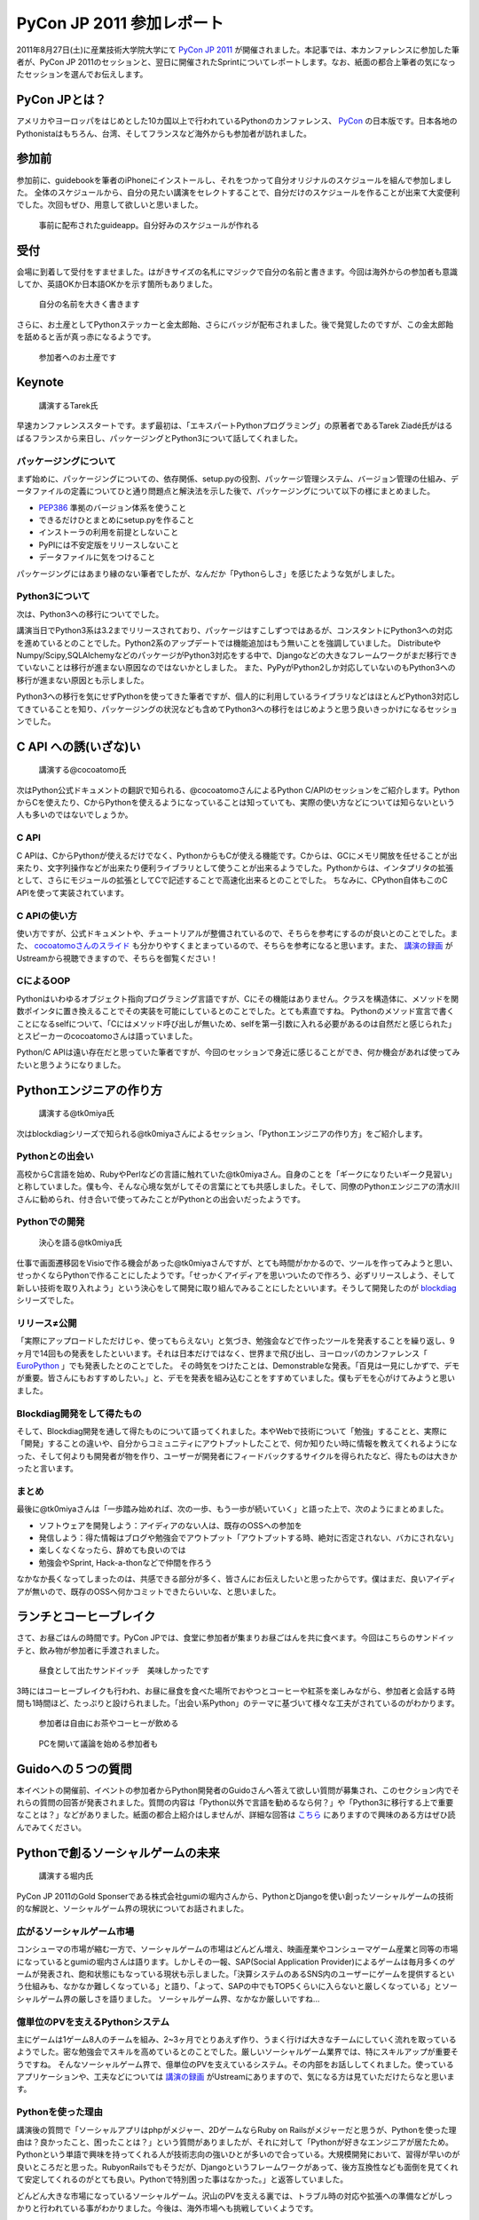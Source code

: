============================
 PyCon JP 2011 参加レポート
============================

.. 原がしっぴつします


2011年8月27日(土)に産業技術大学院大学にて `PyCon JP 2011 <http://2011.pycon.jp/>`_ が開催されました。本記事では、本カンファレンスに参加した筆者が、PyCon JP 2011のセッションと、翌日に開催されたSprintについてレポートします。なお、紙面の都合上筆者の気になったセッションを選んでお伝えします。

PyCon JPとは？
==============
アメリカやヨーロッパをはじめとした10カ国以上で行われているPythonのカンファレンス、 `PyCon <http://pycon.org/>`_ の日本版です。日本各地のPythonistaはもちろん、台湾、そしてフランスなど海外からも参加者が訪れました。

参加前
======
参加前に、guidebookを筆者のiPhoneにインストールし、それをつかって自分オリジナルのスケジュールを組んで参加しました。
全体のスケジュールから、自分の見たい講演をセレクトすることで、自分だけのスケジュールを作ることが出来て大変便利でした。次回もぜひ、用意して欲しいと思いました。

.. figure:: /_static/h_guidebook.jpg
   :scale: 40%

   事前に配布されたguideapp。自分好みのスケジュールが作れる

受付
====
会場に到着して受付をすませました。はがきサイズの名札にマジックで自分の名前と書きます。今回は海外からの参加者も意識してか、英語OKか日本語OKかを示す箇所もありました。

.. figure:: /_static/h_name.jpg
   :scale: 50%

   自分の名前を大きく書きます

さらに、お土産としてPythonステッカーと金太郎飴、さらにバッジが配布されました。後で発覚したのですが、この金太郎飴を舐めると舌が真っ赤になるようです。

.. figure:: /_static/h_omiyage.jpg
   :scale: 50%

   参加者へのお土産です

Keynote
========

.. figure:: /_static/h_tarek.jpg
   :scale: 50%

   講演するTarek氏

早速カンファレンススタートです。まず最初は、「エキスパートPythonプログラミング」の原著者であるTarek Ziadé氏がはるばるフランスから来日し、パッケージングとPython3について話してくれました。

パッケージングについて
-----------------------
まず始めに、パッケージングについての、依存関係、setup.pyの役割、パッケージ管理システム、バージョン管理の仕組み、データファイルの定義についてひと通り問題点と解決法を示した後で、パッケージングについて以下の様にまとめました。

- `PEP386 <http://www.python.org/dev/peps/pep-0386/>`_ 準拠のバージョン体系を使うこと
- できるだけひとまとめにsetup.pyを作ること
- インストーラの利用を前提としないこと
- PyPIには不安定版をリリースしないこと
- データファイルに気をつけること

パッケージングにはあまり縁のない筆者でしたが、なんだか「Pythonらしさ」を感じたような気がしました。

Python3について
---------------
次は、Python3への移行についてでした。

講演当日でPython3系は3.2までリリースされており、パッケージはすこしずつではあるが、コンスタントにPython3への対応を進めているとのことでした。Python2系のアップデートでは機能追加はもう無いことを強調していました。
DistributeやNumpy/Scipy,SQLAlchemyなどのパッケージがPython3対応をする中で、Djangoなどの大きなフレームワークがまだ移行できていないことは移行が進まない原因なのではないかとしました。
また、PyPyがPython2しか対応していないのもPython3への移行が進まない原因とも示しました。

Python3への移行を気にせずPythonを使ってきた筆者ですが、個人的に利用しているライブラリなどはほとんどPython3対応してきていることを知り、パッケージングの状況なども含めてPython3への移行をはじめようと思う良いきっかけになるセッションでした。

C API への誘(いざな)い
=======================

.. figure:: /_static/h_cocoatomo.jpg
   :scale: 50%
   
   講演する@cocoatomo氏

次はPython公式ドキュメントの翻訳で知られる、@cocoatomoさんによるPython C/APIのセッションをご紹介します。PythonからCを使えたり、CからPythonを使えるようになっていることは知っていても、実際の使い方などについては知らないという人も多いのではないでしょうか。

C API
-----
C APIは、CからPythonが使えるだけでなく、PythonからもCが使える機能です。Cからは、GCにメモリ開放を任せることが出来たり、文字列操作などが出来たり便利ライブラリとして使うことが出来るようでした。Pythonからは、インタプリタの拡張として、さらにモジュールの拡張としてCで記述することで高速化出来るとのことでした。
ちなみに、CPython自体もこのC APIを使って実装されています。

C APIの使い方
-------------
使い方ですが、公式ドキュメントや、チュートリアルが整備されているので、そちらを参考にするのが良いとのことでした。また、 `cocoatomoさんのスライド <https://docs.google.com/present/view?id=dchk96tc_2ftxfgqck&pli=1>`_ も分かりやすくまとまっているので、そちらを参考になると思います。また、 `講演の録画 <http://www.ustream.tv/recorded/16895208>`_ がUstreamから視聴できますので、そちらを御覧ください！

CによるOOP
----------
Pythonはいわゆるオブジェクト指向プログラミング言語ですが、Cにその機能はありません。クラスを構造体に、メソッドを関数ポインタに置き換えることでその実装を可能にしているとのことでした。とても素直ですね。
Pythonのメソッド宣言で書くことになるselfについて、「Cにはメソッド呼び出しが無いため、selfを第一引数に入れる必要があるのは自然だと感じられた」とスピーカーのcocoatomoさんは語っていました。

Python/C APIは遠い存在だと思っていた筆者ですが、今回のセッションで身近に感じることができ、何か機会があれば使ってみたいと思うようになりました。


Pythonエンジニアの作り方
========================

.. figure:: /_static/h_tk0miya1.jpg
   :scale: 50%

   講演する@tk0miya氏

次はblockdiagシリーズで知られる@tk0miyaさんによるセッション、「Pythonエンジニアの作り方」をご紹介します。

Pythonとの出会い
-----------------
高校からC言語を始め、RubyやPerlなどの言語に触れていた@tk0miyaさん。自身のことを「ギークになりたいギーク見習い」と称していました。僕も今、そんな心境な気がしてその言葉にとても共感しました。そして、同僚のPythonエンジニアの清水川さんに勧められ、付き合いで使ってみたことがPythonとの出会いだったようです。

Pythonでの開発
--------------

.. figure:: /_static/h_tk0miya2.jpg
   :scale: 50%
   
   決心を語る@tk0miya氏

仕事で画面遷移図をVisioで作る機会があった@tk0miyaさんですが、とても時間がかかるので、ツールを作ってみようと思い、せっかくならPythonで作ることにしたようです。「せっかくアイディアを思いついたので作ろう、必ずリリースしよう、そして新しい技術を取り入れよう」という決心をして開発に取り組んでみることにしたといいます。そうして開発したのが `blockdiag <http://blockdiag.com/>`_ シリーズでした。


リリース≠公開
--------------
「実際にアップロードしただけじゃ、使ってもらえない」と気づき、勉強会などで作ったツールを発表することを繰り返し、9ヶ月で14回もの発表をしたといいます。それは日本だけではなく、世界まで飛び出し、ヨーロッパのカンファレンス「 `EuroPython <http://europython.eu/>`_ 」でも発表したとのことでした。
その時気をつけたことは、Demonstrableな発表。「百見は一見にしかずで、デモが重要。皆さんにもおすすめしたい。」と、デモを発表を組み込むことをすすめていました。僕もデモを心がけてみようと思いました。

Blockdiag開発をして得たもの
----------------------------
そして、Blockdiag開発を通して得たものについて語ってくれました。本やWebで技術について「勉強」することと、実際に「開発」することの違いや、自分からコミュニティにアウトプットしたことで、何か知りたい時に情報を教えてくれるようになった、そして何よりも開発者が物を作り、ユーザーが開発者にフィードバックするサイクルを得られたなど、得たものは大きかったと言います。

まとめ
-------
最後に@tk0miyaさんは「一歩踏み始めれば、次の一歩、もう一歩が続いていく」と語った上で、次のようにまとめました。

- ソフトウェアを開発しよう：アイディアのない人は、既存のOSSへの参加を
- 発信しよう：得た情報はブログや勉強会でアウトプット「アウトプットする時、絶対に否定されない、バカにされない」
- 楽しくなくなったら、辞めても良いのでは
- 勉強会やSprint, Hack-a-thonなどで仲間を作ろう

なかなか長くなってしまったのは、共感できる部分が多く、皆さんにお伝えしたいと思ったからです。僕はまだ、良いアイディアが無いので、既存のOSSへ何かコミットできたらいいな、と思いました。


ランチとコーヒーブレイク
=========================
さて、お昼ごはんの時間です。PyCon JPでは、食堂に参加者が集まりお昼ごはんを共に食べます。今回はこちらのサンドイッチと、飲み物が参加者に手渡されました。

.. figure:: /_static/h_lanch.jpg
   :scale: 50%
   
   昼食として出たサンドイッチ　美味しかったです

3時にはコーヒーブレイクも行われ、お昼に昼食を食べた場所でおやつとコーヒーや紅茶を楽しみながら、参加者と会話する時間も1時間ほど、たっぷりと設けられました。「出会い系Python」のテーマに基づいて様々な工夫がされているのがわかります。

.. figure:: /_static/h_coffee1.jpg
   :scale: 50%

   参加者は自由にお茶やコーヒーが飲める

.. figure:: /_static/h_coffee2.jpg
   :scale: 50%

   PCを開いて議論を始める参加者も

Guidoへの５つの質問
=====================
本イベントの開催前、イベントの参加者からPython開発者のGuidoさんへ答えて欲しい質問が募集され、このセクション内でそれらの質問の回答が発表されました。質問の内容は「Python以外で言語を勧めるなら何？」や「Python3に移行する上で重要なことは？」などがありました。紙面の都合上紹介はしませんが、詳細な回答は `こちら <http://2011.pycon.jp/program/five-questions-to-guido>`_ にありますので興味のある方はぜひ読んでみてください。

Pythonで創るソーシャルゲームの未来
==================================

.. figure:: /_static/h_social.jpg
   :scale: 50%
    
   講演する堀内氏

PyCon JP 2011のGold Sponserである株式会社gumiの堀内さんから、PythonとDjangoを使い創ったソーシャルゲームの技術的な解説と、ソーシャルゲーム界の現状についてお話されました。

広がるソーシャルゲーム市場
---------------------------
コンシューマの市場が縮む一方で、ソーシャルゲームの市場はどんどん増え、映画産業やコンシューマゲーム産業と同等の市場になっているとgumiの堀内さんは語ります。しかしその一報、SAP(Social Application Provider)によるゲームは毎月多くのゲームが発表され、飽和状態にもなっている現状も示しました。「決算システムのあるSNS内のユーザーにゲームを提供するという仕組みも、なかなか難しくなっている」と語り、「よって、SAPの中でもTOP5くらいに入らないと厳しくなっている」とソーシャルゲーム界の厳しさを語りました。
ソーシャルゲーム界、なかなか厳しいですね…

億単位のPVを支えるPythonシステム
---------------------------------
主にゲームは1ゲーム8人のチームを組み、2~3ヶ月でとりあえず作り、うまく行けば大きなチームにしていく流れを取っているようでした。密な勉強会でスキルを高めているとのことでした。厳しいソーシャルゲーム業界では、特にスキルアップが重要そうですね。
そんなソーシャルゲーム界で、億単位のPVを支えているシステム。その内部をお話ししてくれました。使っているアプリケーションや、工夫などについては `講演の録画 <http://www.ustream.tv/recorded/16898222>`_ がUstreamにありますので、気になる方は見ていただけたらなと思います。

Pythonを使った理由
------------------
講演後の質問で「ソーシャルアプリはphpがメジャー、2DゲームならRuby on Railsがメジャーだと思うが、Pythonを使った理由は？良かったこと、困ったことは？」という質問がありましたが、それに対して「Pythonが好きなエンジニアが居たため。Pythonという単語で興味を持ってくれる人が技術志向の強いひとが多いので合っている。大規模開発において、習得が早いのが良いところだと思った。RubyonRailsでもそうだが、Djangoというフレームワークがあって、後方互換性なども面倒を見てくれて安定してくれるのがとても良い。Pythonで特別困った事はなかった。」と返答していました。

どんどん大きな市場になっているソーシャルゲーム。沢山のPVを支える裏では、トラブル時の対応や拡張への準備などがしっかりと行われている事がわかりました。今後は、海外市場へも挑戦していくようです。

PyQtで始めるGUIプログラミング
=============================

.. figure:: /_static/h_pyqt.jpg
   :scale: 50%

   講演する@ransui氏

次はこちらのセッションを紹介したいと思います。@ransuiさんによるPyQtのセッションです。

PyQtとは？
----------
Qtという、クラスプラットフォームのC++総合ライブラリが存在しますが、それをPythonから使うことの出来るPyQtがあります。PyQtは、本家Qtのバージョンアップへの対応は早く、主要なモジュールはほぼすべてサポートされているので便利に使うことができ、さらにC++とシームレスに繋がるように設計されているので使いやすいとのことでした。

PyQtでGUIプログラミング
------------------------
GUIプログラミングをするわけですが、いきなりコードを書き始めたりせず、しっかりと「デザイン」をすることが大切と@ransuiさんは語っていました。
「設計ではなく、デザインを繰り返すことが大事だ」と繰り返していました。
スライドがとても詳しくまとまっており、スライド自体がチュートリアルになるので、興味の有る方は `ここ <http://www.slideshare.net/RansuiIso/pyqtgui>`_ からスライドを読んでいただくか、Ustreamに `講演の録画 <http://www.ustream.tv/recorded/16898833>`_ があるのでそちらをご覧ください。（と、@ransuiさんもおっしゃっていました）

プログラミングを始めた頃は、GUIのプログラミングに憧れたものでした。でもなかなかそこまでたどり着くことは出来ずにいました。これを機会に、PyQtをつかったGUIプログラミングをスタートしてみたいなと思いました。ちなみにPyQtは、GUIだけではなく他の機能も充実しているので、単純に便利ライブラリとして使うこともおすすめされていました。

Lightning Talks
===============
クロージングでは、参加者によるLTのコーナーがありました。総勢10名によるLTが行われましたが、今回は筆者が気になったものを選んでお伝えします。ここで紹介できなかったLTについてはUstreamで `LTの録画 <http://www.ustream.tv/recorded/16901398>`_ が残っていますので気になる方はぜひご覧ください。


pyssp:Pythonによる教育向け音声信号ライブラリ
--------------------------------------------

.. figure:: /_static/h_sound.jpg
   :scale: 50%

   講演する粟飯原氏

粟飯原さんによる教育向け音声信号ライブラリの紹介です。
`pyssp <https://bitbucket.org/ynil/pyssp/>`_ は音声信号処理用のライブラリで、簡潔で使いやすく、わかりやすく扱えるようになっているようです。機能としてはノイズ除去、カラオケトラックを用いて歌声を抽出するなどがあげられ、デモも行われました。Ustreamでその模様は聞くことができるので、ぜひ聞いてみてください。とてもクリアなっています。
 
「自然言語、画像処理は盛り上がっているが、音声信号処理はあまりないので作った」と粟飯原さん。こちらの分野でもPythonがもっと活躍すると良いと思いました。

CG業界とPython紹介
------------------

.. figure:: /_static/h_cg.jpg
   :scale: 50%

   講演する@alpaca3氏

CGプロダクションに所属している@alpaca3さんからのLTを紹介します。
「CG業界でプログラミングとなると、作業の効率化、ソフトでできない表現の追加を行う。しかし日本には、開発部署を持っている会社は多くない。」と@alpaca3さん。今まではそれぞれのソフトウェアが独自の言語でAPIを作っていたようですが、最近はどれもPython対応が進み、ほとんどがPythonで書けるようになったといいます。CGソフト以外との連携や、Classの機能、ソフト間でほぼ共通のスクリプトで動くなど、とてもメリットがたくさんあるといいます。

CG業界でこんなにもPythonが使われているとは驚きでした。Pythonの柔軟性に驚かされたLTでした。

Unihandecode
-------------

.. figure:: /_static/h_unihandecode.jpg
   :scale: 70%

   講演する三浦氏

次に三浦さんによるLTを紹介します。
Kindleを購入した三浦さん。日本語のものが読んでみたいと思いCalibreというソフトを使ってみますが、漢字をよみがなに変換したものが正しくディレクトリに名前として付きません。原因を色々たどってみると `Unidecode <http://interglacial.com/tpj/22/>`_ というライブラリにたどり着きますが、日本語への対応が全くされていないことに気づきます。そして出来たのが `Unihandecode <https://launchpad.net/unihandecode>`_ でした。実はPlone内でも同じ問題が起きていたようで、Ploneユーザーの間で歓声が沸き上がっていました。

Oktest
-------

.. figure:: /_static/h_oktest.jpg
   :scale: 50%

   講演する桑田氏

次に桑田さんによるLTを紹介します。
Pythonでテストをする際、unittestを使うがメソッド名が長すぎると問題を掲げ、Perlの簡潔な"ok"や"is"などの簡単な表記であるべきだと主張しました。
そこで作られた `Oktest <http://packages.python.org/Oktest/>`_ 、このPythonで短くテストを書くために作られたライブラリではPerlの様に簡潔にテストを書くことが出来るのはもちろん、デコレータを使って何のテストをしているのかを分かりやすく記述できるなど、便利にできていました。

アプリケーションを作る際、テストをしたことはまだ無いですが、もしテストを行う機会があれば、ぜひこのライブラリを使ってみたいなと思いました。

クロージング
=============
最後に、LT会場に残り参加者とスタッフが集合し、クロージングが行われました。フランスからKeynoteのため来日したTarekさんからは「楽しい会でした、また会いましょう！」とのメッセージが、そして座長・寺田さんからは「来年も一年後、このような会を継続してやっていきたい。」「ぜひ地方のイベントなども開いてみて欲しい」との挨拶と、参加者へのお礼でPyCon JP 2011本編は終了しました。

PyCon JP 2011 Party
===================

.. figure:: /_static/h_party.jpg
   :scale: 50%
    
   Partyの様子

PyCon JP 2011終了後はPartyです。話し足りなかった参加者などが集まりアツいPythonトークが繰り広げられていました。
PyCon JP TシャツやEuroPythonグッズのプレゼント大会もあり、会場は盛り上がっていました。
僕はまだ未成年でしたので飲めませんでしたが、このPartyのために用意されたスペシャルカクテル、 Python Bite はなかなか好評だったようです。

PyCon JP 2011 Sprint
=====================

.. figure:: /_static/h_sprint.jpg
   :scale: 50%

   Sprintの様子 筆者もPyramidのチュートリアルに取り組む

そして翌日にはSprintと呼ばれるハッカソンのようなものが開かれました。各自でやることを持ち寄って開発を行います。
僕は@aodagさんによるPyramidというWebフレームワークのチュートリアルに参加しました。他にはPyPyチュートリアルの翻訳や、Ploneを使ったソリューションの作成、サーバーを自ら持ち込み高速ファイル通信に取り組んでいる猛者もいました。
さらにRedBullの冷蔵庫が置いてあり、RedBullが支給されるというサプライズもあり、なかなか面白い会となりました。

.. figure:: /_static/h_redbull.jpg
   :scale: 50%

   最後にサプライズだったRedBull冷蔵庫を囲んで記念撮影

まとめ
======
今回のPyCon JP 2011は、200人を超え、250人近くの参加者が訪れました。今回これだけのPythonistaが集まり、情報交換が出来たことだけでもとても素敵な事だと思いました。
私個人としては、CG業界やC API、音声処理からGUIなど、普段なかなか触れることのなかった分野について知り、興味を持てたことはとても有意義な会だったと感じています。
しかし一方で、海外からの参加者とコミュニケーションが取れなかったことを残念に思い、次回機会があればコミュニケーションにチャレンジしたいと決心しました。（出会い系Pythonがテーマだったというのに！）

それでは、来年もきっとPyCon JP 2012が開催されることを祈って、この記事を終わりにしたいと思います。
